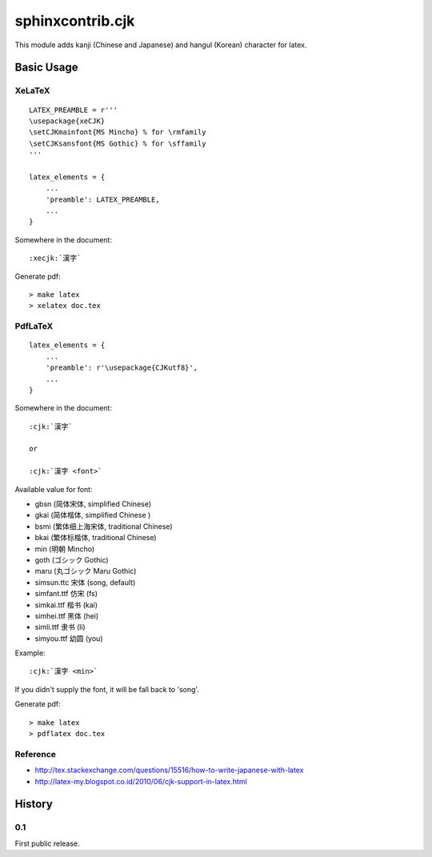 #################
sphinxcontrib.cjk
#################

This module adds kanji (Chinese and Japanese) and hangul (Korean) character
for latex.


Basic Usage
===========


XeLaTeX
-------

::

  LATEX_PREAMBLE = r'''
  \usepackage{xeCJK}
  \setCJKmainfont{MS Mincho} % for \rmfamily
  \setCJKsansfont{MS Gothic} % for \sffamily
  '''

  latex_elements = {
      ...
      'preamble': LATEX_PREAMBLE,
      ...
  }

Somewhere in the document:

::

  :xecjk:`漢字`

Generate pdf:

::

  > make latex
  > xelatex doc.tex


PdfLaTeX
--------

::

  latex_elements = {
      ...
      'preamble': r'\usepackage{CJKutf8}',
      ...
  }

Somewhere in the document:

::

  :cjk:`漢字`

  or

  :cjk:`漢字 <font>`

Available value for font:

- gbsn (简体宋体, simplified Chinese)
- gkai (简体楷体, simplified Chinese )
- bsmi (繁体细上海宋体, traditional Chinese)
- bkai (繁体标楷体, traditional Chinese)

- min (明朝 Mincho)
- goth (ゴシック Gothic)
- maru (丸ゴシック Maru Gothic)

- simsun.ttc 宋体 (song, default)
- simfant.ttf 仿宋 (fs)
- simkai.ttf 楷书 (kai)
- simhei.ttf 黑体 (hei)
- simli.ttf 隶书 (li)
- simyou.ttf 幼圆 (you)

Example:

::

  :cjk:`漢字 <min>`

If you didn't supply the font, it will be fall back to 'song'.

Generate pdf:

::

  > make latex
  > pdflatex doc.tex


Reference
---------

- http://tex.stackexchange.com/questions/15516/how-to-write-japanese-with-latex
- http://latex-my.blogspot.co.id/2010/06/cjk-support-in-latex.html


History
=======

0.1
---

First public release.

